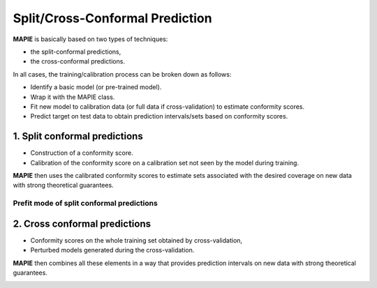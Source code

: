 ################################
Split/Cross-Conformal Prediction
################################

**MAPIE** is basically based on two types of techniques:

- the split-conformal predictions,
- the cross-conformal predictions.

In all cases, the training/calibration process can be broken down as follows:

- Identify a basic model (or pre-trained model).
- Wrap it with the MAPIE class.
- Fit new model to calibration data (or full data if cross-validation) to estimate conformity scores.
- Predict target on test data to obtain prediction intervals/sets based on conformity scores.


1. Split conformal predictions
==============================

- Construction of a conformity score.
- Calibration of the conformity score on a calibration set not seen by the model during training.

**MAPIE** then uses the calibrated conformity scores to estimate sets associated with the desired coverage on new data with strong theoretical guarantees.

.. image:: images/cp_split.png
    :width: 300
    :align: center


Prefit mode of split conformal predictions
------------------------------------------

.. image:: images/cp_prefit.png
    :width: 300
    :align: center


2. Cross conformal predictions
==============================

- Conformity scores on the whole training set obtained by cross-validation,
- Perturbed models generated during the cross-validation.

**MAPIE** then combines all these elements in a way that provides prediction intervals on new data with strong theoretical guarantees.

.. image:: images/cp_cross.png
    :width: 300
    :align: center
